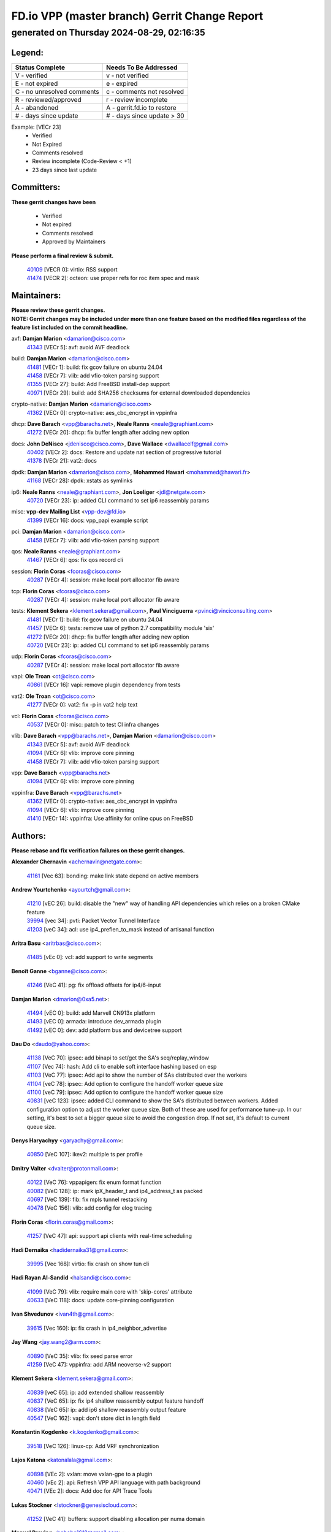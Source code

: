 
==============================================
FD.io VPP (master branch) Gerrit Change Report
==============================================
--------------------------------------------
generated on Thursday 2024-08-29, 02:16:35
--------------------------------------------


Legend:
-------
========================== ===========================
Status Complete            Needs To Be Addressed
========================== ===========================
V - verified               v - not verified
E - not expired            e - expired
C - no unresolved comments c - comments not resolved
R - reviewed/approved      r - review incomplete
A - abandoned              A - gerrit.fd.io to restore
# - days since update      # - days since update > 30
========================== ===========================

Example: [VECr 23]
    - Verified
    - Not Expired
    - Comments resolved
    - Review incomplete (Code-Review < +1)
    - 23 days since last update


Committers:
-----------
| **These gerrit changes have been**

    - Verified
    - Not expired
    - Comments resolved
    - Approved by Maintainers

| **Please perform a final review & submit.**

  | `40109 <https:////gerrit.fd.io/r/c/vpp/+/40109>`_ [VECR 0]: virtio: RSS support
  | `41474 <https:////gerrit.fd.io/r/c/vpp/+/41474>`_ [VECR 2]: octeon: use proper refs for roc item spec and mask

Maintainers:
------------
| **Please review these gerrit changes.**

| **NOTE: Gerrit changes may be included under more than one feature based on the modified files regardless of the feature list included on the commit headline.**

avf: **Damjan Marion** <damarion@cisco.com>
  | `41343 <https:////gerrit.fd.io/r/c/vpp/+/41343>`_ [VECr 5]: avf: avoid AVF deadlock

build: **Damjan Marion** <damarion@cisco.com>
  | `41481 <https:////gerrit.fd.io/r/c/vpp/+/41481>`_ [VECr 1]: build: fix gcov failure on ubuntu 24.04
  | `41458 <https:////gerrit.fd.io/r/c/vpp/+/41458>`_ [VECr 7]: vlib: add vfio-token parsing support
  | `41355 <https:////gerrit.fd.io/r/c/vpp/+/41355>`_ [VECr 27]: build: Add FreeBSD install-dep support
  | `40971 <https:////gerrit.fd.io/r/c/vpp/+/40971>`_ [VECr 29]: build: add SHA256 checksums for external downloaded dependencies

crypto-native: **Damjan Marion** <damarion@cisco.com>
  | `41362 <https:////gerrit.fd.io/r/c/vpp/+/41362>`_ [VECr 0]: crypto-native: aes_cbc_encrypt in vppinfra

dhcp: **Dave Barach** <vpp@barachs.net>, **Neale Ranns** <neale@graphiant.com>
  | `41272 <https:////gerrit.fd.io/r/c/vpp/+/41272>`_ [VECr 20]: dhcp: fix buffer length after adding new option

docs: **John DeNisco** <jdenisco@cisco.com>, **Dave Wallace** <dwallacelf@gmail.com>
  | `40402 <https:////gerrit.fd.io/r/c/vpp/+/40402>`_ [VECr 2]: docs: Restore and update nat section of progressive tutorial
  | `41378 <https:////gerrit.fd.io/r/c/vpp/+/41378>`_ [VECr 21]: vat2: docs

dpdk: **Damjan Marion** <damarion@cisco.com>, **Mohammed Hawari** <mohammed@hawari.fr>
  | `41168 <https:////gerrit.fd.io/r/c/vpp/+/41168>`_ [VECr 28]: dpdk: xstats as symlinks

ip6: **Neale Ranns** <neale@graphiant.com>, **Jon Loeliger** <jdl@netgate.com>
  | `40720 <https:////gerrit.fd.io/r/c/vpp/+/40720>`_ [VECr 23]: ip: added CLI command to set ip6 reassembly params

misc: **vpp-dev Mailing List** <vpp-dev@fd.io>
  | `41399 <https:////gerrit.fd.io/r/c/vpp/+/41399>`_ [VECr 16]: docs: vpp_papi example script

pci: **Damjan Marion** <damarion@cisco.com>
  | `41458 <https:////gerrit.fd.io/r/c/vpp/+/41458>`_ [VECr 7]: vlib: add vfio-token parsing support

qos: **Neale Ranns** <neale@graphiant.com>
  | `41467 <https:////gerrit.fd.io/r/c/vpp/+/41467>`_ [VECr 6]: qos: fix qos record cli

session: **Florin Coras** <fcoras@cisco.com>
  | `40287 <https:////gerrit.fd.io/r/c/vpp/+/40287>`_ [VECr 4]: session: make local port allocator fib aware

tcp: **Florin Coras** <fcoras@cisco.com>
  | `40287 <https:////gerrit.fd.io/r/c/vpp/+/40287>`_ [VECr 4]: session: make local port allocator fib aware

tests: **Klement Sekera** <klement.sekera@gmail.com>, **Paul Vinciguerra** <pvinci@vinciconsulting.com>
  | `41481 <https:////gerrit.fd.io/r/c/vpp/+/41481>`_ [VECr 1]: build: fix gcov failure on ubuntu 24.04
  | `41457 <https:////gerrit.fd.io/r/c/vpp/+/41457>`_ [VECr 6]: tests: remove use of python 2.7 compatibility module 'six'
  | `41272 <https:////gerrit.fd.io/r/c/vpp/+/41272>`_ [VECr 20]: dhcp: fix buffer length after adding new option
  | `40720 <https:////gerrit.fd.io/r/c/vpp/+/40720>`_ [VECr 23]: ip: added CLI command to set ip6 reassembly params

udp: **Florin Coras** <fcoras@cisco.com>
  | `40287 <https:////gerrit.fd.io/r/c/vpp/+/40287>`_ [VECr 4]: session: make local port allocator fib aware

vapi: **Ole Troan** <ot@cisco.com>
  | `40861 <https:////gerrit.fd.io/r/c/vpp/+/40861>`_ [VECr 16]: vapi: remove plugin dependency from tests

vat2: **Ole Troan** <ot@cisco.com>
  | `41277 <https:////gerrit.fd.io/r/c/vpp/+/41277>`_ [VECr 0]: vat2: fix -p in vat2 help text

vcl: **Florin Coras** <fcoras@cisco.com>
  | `40537 <https:////gerrit.fd.io/r/c/vpp/+/40537>`_ [VECr 0]: misc: patch to test CI infra changes

vlib: **Dave Barach** <vpp@barachs.net>, **Damjan Marion** <damarion@cisco.com>
  | `41343 <https:////gerrit.fd.io/r/c/vpp/+/41343>`_ [VECr 5]: avf: avoid AVF deadlock
  | `41094 <https:////gerrit.fd.io/r/c/vpp/+/41094>`_ [VECr 6]: vlib: improve core pinning
  | `41458 <https:////gerrit.fd.io/r/c/vpp/+/41458>`_ [VECr 7]: vlib: add vfio-token parsing support

vpp: **Dave Barach** <vpp@barachs.net>
  | `41094 <https:////gerrit.fd.io/r/c/vpp/+/41094>`_ [VECr 6]: vlib: improve core pinning

vppinfra: **Dave Barach** <vpp@barachs.net>
  | `41362 <https:////gerrit.fd.io/r/c/vpp/+/41362>`_ [VECr 0]: crypto-native: aes_cbc_encrypt in vppinfra
  | `41094 <https:////gerrit.fd.io/r/c/vpp/+/41094>`_ [VECr 6]: vlib: improve core pinning
  | `41410 <https:////gerrit.fd.io/r/c/vpp/+/41410>`_ [VECr 14]: vppinfra: Use affinity for online cpus on FreeBSD

Authors:
--------
**Please rebase and fix verification failures on these gerrit changes.**

**Alexander Chernavin** <achernavin@netgate.com>:

  | `41161 <https:////gerrit.fd.io/r/c/vpp/+/41161>`_ [Vec 63]: bonding: make link state depend on active members

**Andrew Yourtchenko** <ayourtch@gmail.com>:

  | `41210 <https:////gerrit.fd.io/r/c/vpp/+/41210>`_ [vEC 26]: build: disable the "new" way of handling API dependencies which relies on a broken CMake feature
  | `39994 <https:////gerrit.fd.io/r/c/vpp/+/39994>`_ [vec 34]: pvti: Packet Vector Tunnel Interface
  | `41203 <https:////gerrit.fd.io/r/c/vpp/+/41203>`_ [veC 34]: acl: use ip4_preflen_to_mask instead of artisanal function

**Aritra Basu** <aritrbas@cisco.com>:

  | `41485 <https:////gerrit.fd.io/r/c/vpp/+/41485>`_ [vEc 0]: vcl: add support to write segments

**Benoît Ganne** <bganne@cisco.com>:

  | `41246 <https:////gerrit.fd.io/r/c/vpp/+/41246>`_ [VeC 41]: pg: fix offload offsets for ip4/6-input

**Damjan Marion** <dmarion@0xa5.net>:

  | `41494 <https:////gerrit.fd.io/r/c/vpp/+/41494>`_ [vEC 0]: build: add Marvell CN913x platform
  | `41493 <https:////gerrit.fd.io/r/c/vpp/+/41493>`_ [vEC 0]: armada: introduce dev_armada plugin
  | `41492 <https:////gerrit.fd.io/r/c/vpp/+/41492>`_ [vEC 0]: dev: add platform bus and devicetree support

**Dau Do** <daudo@yahoo.com>:

  | `41138 <https:////gerrit.fd.io/r/c/vpp/+/41138>`_ [VeC 70]: ipsec: add binapi to set/get the SA's seq/replay_window
  | `41107 <https:////gerrit.fd.io/r/c/vpp/+/41107>`_ [Vec 74]: hash: Add cli to enable soft interface hashing based on esp
  | `41103 <https:////gerrit.fd.io/r/c/vpp/+/41103>`_ [VeC 77]: ipsec: Add api to show the number of SAs distributed over the workers
  | `41104 <https:////gerrit.fd.io/r/c/vpp/+/41104>`_ [veC 78]: ipsec: Add option to configure the handoff worker queue size
  | `41100 <https:////gerrit.fd.io/r/c/vpp/+/41100>`_ [veC 79]: ipsec: Add option to configure the handoff worker queue size
  | `40831 <https:////gerrit.fd.io/r/c/vpp/+/40831>`_ [veC 123]: ipsec: added CLI command to show the SA's distributed between workers. Added configuration option to adjust the worker queue size. Both of these are used for performance tune-up. In our setting, it's best to set a bigger queue size to avoid the congestion drop. If not set, it's default to current queue size.

**Denys Haryachyy** <garyachy@gmail.com>:

  | `40850 <https:////gerrit.fd.io/r/c/vpp/+/40850>`_ [VeC 107]: ikev2: multiple ts per profile

**Dmitry Valter** <dvalter@protonmail.com>:

  | `40122 <https:////gerrit.fd.io/r/c/vpp/+/40122>`_ [VeC 76]: vppapigen: fix enum format function
  | `40082 <https:////gerrit.fd.io/r/c/vpp/+/40082>`_ [VeC 128]: ip: mark ipX_header_t and ip4_address_t as packed
  | `40697 <https:////gerrit.fd.io/r/c/vpp/+/40697>`_ [VeC 139]: fib: fix mpls tunnel restacking
  | `40478 <https:////gerrit.fd.io/r/c/vpp/+/40478>`_ [VeC 156]: vlib: add config for elog tracing

**Florin Coras** <florin.coras@gmail.com>:

  | `41257 <https:////gerrit.fd.io/r/c/vpp/+/41257>`_ [VeC 47]: api: support api clients with real-time scheduling

**Hadi Dernaika** <hadidernaika31@gmail.com>:

  | `39995 <https:////gerrit.fd.io/r/c/vpp/+/39995>`_ [Vec 168]: virtio: fix crash on show tun cli

**Hadi Rayan Al-Sandid** <halsandi@cisco.com>:

  | `41099 <https:////gerrit.fd.io/r/c/vpp/+/41099>`_ [VeC 79]: vlib: require main core with 'skip-cores' attribute
  | `40633 <https:////gerrit.fd.io/r/c/vpp/+/40633>`_ [VeC 118]: docs: update core-pinning configuration

**Ivan Shvedunov** <ivan4th@gmail.com>:

  | `39615 <https:////gerrit.fd.io/r/c/vpp/+/39615>`_ [Vec 160]: ip: fix crash in ip4_neighbor_advertise

**Jay Wang** <jay.wang2@arm.com>:

  | `40890 <https:////gerrit.fd.io/r/c/vpp/+/40890>`_ [VeC 35]: vlib: fix seed parse error
  | `41259 <https:////gerrit.fd.io/r/c/vpp/+/41259>`_ [VeC 47]: vppinfra: add ARM neoverse-v2 support

**Klement Sekera** <klement.sekera@gmail.com>:

  | `40839 <https:////gerrit.fd.io/r/c/vpp/+/40839>`_ [veC 65]: ip: add extended shallow reassembly
  | `40837 <https:////gerrit.fd.io/r/c/vpp/+/40837>`_ [VeC 65]: ip: fix ip4 shallow reassembly output feature handoff
  | `40838 <https:////gerrit.fd.io/r/c/vpp/+/40838>`_ [VeC 65]: ip: add ip6 shallow reassembly output feature
  | `40547 <https:////gerrit.fd.io/r/c/vpp/+/40547>`_ [VeC 162]: vapi: don't store dict in length field

**Konstantin Kogdenko** <k.kogdenko@gmail.com>:

  | `39518 <https:////gerrit.fd.io/r/c/vpp/+/39518>`_ [VeC 126]: linux-cp: Add VRF synchronization

**Lajos Katona** <katonalala@gmail.com>:

  | `40898 <https:////gerrit.fd.io/r/c/vpp/+/40898>`_ [VEc 2]: vxlan: move vxlan-gpe to a plugin
  | `40460 <https:////gerrit.fd.io/r/c/vpp/+/40460>`_ [vEc 2]: api: Refresh VPP API language with path background
  | `40471 <https:////gerrit.fd.io/r/c/vpp/+/40471>`_ [VEc 2]: docs: Add doc for API Trace Tools

**Lukas Stockner** <lstockner@genesiscloud.com>:

  | `41252 <https:////gerrit.fd.io/r/c/vpp/+/41252>`_ [VeC 41]: buffers: support disabling allocation per numa domain

**Manual Praying** <bobobo1618@gmail.com>:

  | `40573 <https:////gerrit.fd.io/r/c/vpp/+/40573>`_ [veC 118]: nat: Implement SNAT on hairpin NAT for TCP, UDP and ICMP.
  | `40750 <https:////gerrit.fd.io/r/c/vpp/+/40750>`_ [Vec 128]: dhcp: Update RA for prefixes inside DHCP-PD prefixes.

**Matthew Smith** <mgsmith@netgate.com>:

  | `40983 <https:////gerrit.fd.io/r/c/vpp/+/40983>`_ [Vec 69]: vapi: only wait if queue is empty

**Maxime Peim** <mpeim@cisco.com>:

  | `40918 <https:////gerrit.fd.io/r/c/vpp/+/40918>`_ [veC 98]: classify: add name to classify heap
  | `40888 <https:////gerrit.fd.io/r/c/vpp/+/40888>`_ [VeC 106]: pg: allow node unformat after hex data

**Monendra Singh Kushwaha** <kmonendra@marvell.com>:

  | `41459 <https:////gerrit.fd.io/r/c/vpp/+/41459>`_ [VEc 7]: dev: add support for vf device with vf_token
  | `41093 <https:////gerrit.fd.io/r/c/vpp/+/41093>`_ [Vec 79]: octeon: fix oct_free() and free allocated memory

**Nathan Skrzypczak** <nathan.skrzypczak@gmail.com>:

  | `32819 <https:////gerrit.fd.io/r/c/vpp/+/32819>`_ [VeC 163]: vlib: allow overlapping cli subcommands

**Neale Ranns** <neale@graphiant.com>:

  | `40288 <https:////gerrit.fd.io/r/c/vpp/+/40288>`_ [veC 148]: fib: Fix the make-before break load-balance construction

**Nikita Skrynnik** <nikita.skrynnik@xored.com>:

  | `40325 <https:////gerrit.fd.io/r/c/vpp/+/40325>`_ [Vec 160]: ping: Allow to specify a source interface in ping binary API
  | `40246 <https:////gerrit.fd.io/r/c/vpp/+/40246>`_ [VeC 168]: ping: Check only PING_RESPONSE_IP4 and PING_RESPONSE_IP6 events

**Nithinsen Kaithakadan** <nkaithakadan@marvell.com>:

  | `40548 <https:////gerrit.fd.io/r/c/vpp/+/40548>`_ [VeC 149]: octeon: add crypto framework

**Ole Troan** <otroan@employees.org>:

  | `41342 <https:////gerrit.fd.io/r/c/vpp/+/41342>`_ [VEc 14]: ip6: don't forward packets with invalid source address

**Oussama Drici** <o.drici@esi-sba.dz>:

  | `40488 <https:////gerrit.fd.io/r/c/vpp/+/40488>`_ [VeC 148]: bfd: move bfd to plugin, fix checkstyle, fix bfd test, bfd docs,

**Pierre Pfister** <ppfister@cisco.com>:

  | `40767 <https:////gerrit.fd.io/r/c/vpp/+/40767>`_ [VeC 77]: ipsec: add SA validity check fetching IPsec SA
  | `40760 <https:////gerrit.fd.io/r/c/vpp/+/40760>`_ [VeC 106]: vppinfra: fix dpdk compilation
  | `40758 <https:////gerrit.fd.io/r/c/vpp/+/40758>`_ [vec 113]: build: add config option for LD_PRELOAD

**Todd Hsiao** <thsiao@cisco.com>:

  | `40462 <https:////gerrit.fd.io/r/c/vpp/+/40462>`_ [veC 90]: ip: Full reassembly and fragmentation enhancement
  | `40992 <https:////gerrit.fd.io/r/c/vpp/+/40992>`_ [veC 90]: ip: add IPV6_FRAGMENTATION to extension_hdr_type

**Tom Jones** <thj@freebsd.org>:

  | `41354 <https:////gerrit.fd.io/r/c/vpp/+/41354>`_ [vEC 27]: dpdk: Enable dpdk build on FreeBSD

**Vladimir Ratnikov** <vratnikov@netgate.com>:

  | `40626 <https:////gerrit.fd.io/r/c/vpp/+/40626>`_ [VEc 2]: ip6-nd: simplify API to directly set options

**Vladimir Zhigulin** <vladimir.jigulin@travelping.com>:

  | `40145 <https:////gerrit.fd.io/r/c/vpp/+/40145>`_ [VeC 131]: vppinfra: collect heap stats in constant time

**Vladislav Grishenko** <themiron@mail.ru>:

  | `41174 <https:////gerrit.fd.io/r/c/vpp/+/41174>`_ [VeC 67]: fib: fix fib entry tracking crash on table remove
  | `39580 <https:////gerrit.fd.io/r/c/vpp/+/39580>`_ [VeC 67]: fib: fix udp encap mp-safe ops and id validation
  | `40627 <https:////gerrit.fd.io/r/c/vpp/+/40627>`_ [VeC 68]: fib: fix invalid udp encap id cases
  | `40630 <https:////gerrit.fd.io/r/c/vpp/+/40630>`_ [VeC 97]: vlib: mark cli quit command as mp_safe
  | `40436 <https:////gerrit.fd.io/r/c/vpp/+/40436>`_ [Vec 141]: ip: mark IP_TABLE_DUMP and IP_ROUTE_DUMP as mp-safe
  | `40440 <https:////gerrit.fd.io/r/c/vpp/+/40440>`_ [VeC 146]: fib: add ip4 fib preallocation support
  | `35726 <https:////gerrit.fd.io/r/c/vpp/+/35726>`_ [VeC 146]: papi: fix socket api max message id calculation
  | `39579 <https:////gerrit.fd.io/r/c/vpp/+/39579>`_ [VeC 150]: fib: ensure mpls dpo index is valid for its next node
  | `40629 <https:////gerrit.fd.io/r/c/vpp/+/40629>`_ [VeC 150]: stats: add interface link speed to statseg
  | `40628 <https:////gerrit.fd.io/r/c/vpp/+/40628>`_ [VeC 150]: stats: add sw interface tags to statseg
  | `38524 <https:////gerrit.fd.io/r/c/vpp/+/38524>`_ [VeC 150]: fib: fix interface resolve from unlinked fib entries
  | `38245 <https:////gerrit.fd.io/r/c/vpp/+/38245>`_ [VeC 150]: mpls: fix crashes on mpls tunnel create/delete
  | `39555 <https:////gerrit.fd.io/r/c/vpp/+/39555>`_ [VeC 179]: nat: fix nat44-ed address removal from fib
  | `40413 <https:////gerrit.fd.io/r/c/vpp/+/40413>`_ [VeC 179]: nat: stick nat44-ed to use configured outside-fib

**Xiaoming Jiang** <jiangxiaoming@outlook.com>:

  | `40666 <https:////gerrit.fd.io/r/c/vpp/+/40666>`_ [VeC 141]: ipsec: cli: 'set interface ipsec spd' support delete

**Zephyr Pellerin** <zpelleri@cisco.com>:

  | `40879 <https:////gerrit.fd.io/r/c/vpp/+/40879>`_ [VeC 106]: build: don't embed directives within macro arguments

**jinhui li** <lijh_7@chinatelecom.cn>:

  | `40717 <https:////gerrit.fd.io/r/c/vpp/+/40717>`_ [VeC 135]: ip: discard old trace flag after copy

**kai zhang** <zhangkaiheb@126.com>:

  | `40241 <https:////gerrit.fd.io/r/c/vpp/+/40241>`_ [veC 159]: dpdk: problem in parsing max-simd-bitwidth setting

**shaohui jin** <jinshaohui789@163.com>:

  | `39776 <https:////gerrit.fd.io/r/c/vpp/+/39776>`_ [VeC 168]: vppinfra: fix memory overrun in mhash_set_mem

**steven luong** <sluong@cisco.com>:

  | `41314 <https:////gerrit.fd.io/r/c/vpp/+/41314>`_ [vEC 0]: session: add Source Deny List

Legend:
-------
========================== ===========================
Status Complete            Needs To Be Addressed
========================== ===========================
V - verified               v - not verified
E - not expired            e - expired
C - no unresolved comments c - comments not resolved
R - reviewed/approved      r - review incomplete
A - abandoned              A - gerrit.fd.io to restore
# - days since update      # - days since update > 30
========================== ===========================

Example: [VECr 23]
    - Verified
    - Not Expired
    - Comments resolved
    - Review incomplete (Code-Review < +1)
    - 23 days since last update


Statistics:
-----------
================ ===
Patches assigned
================ ===
authors          78
maintainers      20
committers       2
abandoned        0
================ ===

